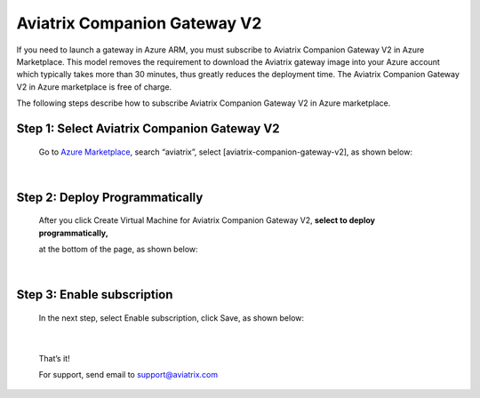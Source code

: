 .. meta::
  :description: Aviatrix Companion Gateway
  :keywords: gateway, companion gateway, v2, version 2, aviatrix companion gateway, aviatrix

==================================
    Aviatrix Companion Gateway V2
==================================


If you need to launch a gateway in Azure ARM, you must subscribe to
Aviatrix Companion Gateway V2 in Azure Marketplace. This model removes
the requirement to download the Aviatrix gateway image into your
Azure account which typically takes more than 30 minutes, thus
greatly reduces the deployment time. The Aviatrix Companion Gateway V2
in Azure marketplace is free of charge.

The following steps describe how to subscribe Aviatrix Companion
Gateway V2 in Azure marketplace.


Step 1: Select Aviatrix Companion Gateway V2
------------------------------------------

    Go to `Azure Marketplace <https://azure.microsoft.com/enIus/marketplace/>`__, search
    “aviatrix”, select [aviatrix-companion-gateway-v2], as shown below:

    |image0|

|

Step 2: Deploy Programmatically
-----------------------------------

    After you click Create Virtual Machine for Aviatrix Companion
    Gateway V2, **select to deploy programmatically,**

    at the bottom of the page, as shown below:

|image1|

|

Step 3: Enable subscription
----------------------------

    In the next step, select Enable subscription, click Save, as shown
    below:

|image2|

|

    That’s it!

    For support, send email to support@aviatrix.com

.. |image0| image:: CompanionGateway_media/img_01_modified.png
.. |image1| image:: CompanionGateway_media/img_02_modified.png
.. |image2| image:: CompanionGateway_media/img_03_modified.png


.. disqus::
